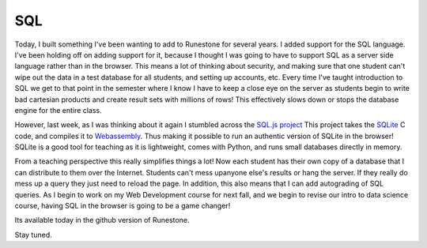 SQL
===

Today, I built something I've been wanting to add to Runestone for several years.  I added support for the SQL language.  I've been holding off on adding support for it, because I thought I was going to have to support SQL as a server side language rather than in the browser.  This means a lot of thinking about security, and making sure that one student can't wipe out the data in a test database for all students, and setting up accounts, etc.  Every time I've taught introduction to SQL we get to that point in the semester where I know I have to keep a close eye on the server as students begin to write bad cartesian products and create result sets with millions of rows!  This effectively slows down or stops the database engine for the entire class.

However, last week, as I was thinking about it again I stumbled across the `SQL.js project <https://github.com/kripken/sql.js>`_  This project takes the `SQLite <https://www.sqlite.org/index.html>`_ C code, and compiles it to `Webassembly <https://webassembly.org>`_.  Thus making it possible to run an authentic version of SQLite in the browser!  SQLite is a good tool for teaching as it is lightweight, comes with Python, and runs small databases directly in memory.

From a teaching perspective this really simplifies things a lot! Now each student has their own copy of a database that I can distribute to them over the Internet. Students can't mess upanyone else's results or hang the server. If they really do mess up a query they just need to reload the page.  In addition, this also means that I can add autograding of SQL queries.  As I begin to work on my Web Development course for next fall, and we begin to revise our intro to data science course, having SQL in the browser is going to be a game changer!

Its available today in the github version of Runestone.

Stay tuned.


.. author:: default
.. categories:: Announce, Development
.. tags:: none
.. comments::
